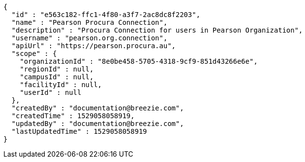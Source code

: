 [source,options="nowrap"]
----
{
  "id" : "e563c182-ffc1-4f80-a3f7-2ac8dc8f2203",
  "name" : "Pearson Procura Connection",
  "description" : "Procura Connection for users in Pearson Organization",
  "username" : "pearson.org.connection",
  "apiUrl" : "https://pearson.procura.au",
  "scope" : {
    "organizationId" : "8e0be458-5705-4318-9cf9-851d43266e6e",
    "regionId" : null,
    "campusId" : null,
    "facilityId" : null,
    "userId" : null
  },
  "createdBy" : "documentation@breezie.com",
  "createdTime" : 1529058058919,
  "updatedBy" : "documentation@breezie.com",
  "lastUpdatedTime" : 1529058058919
}
----